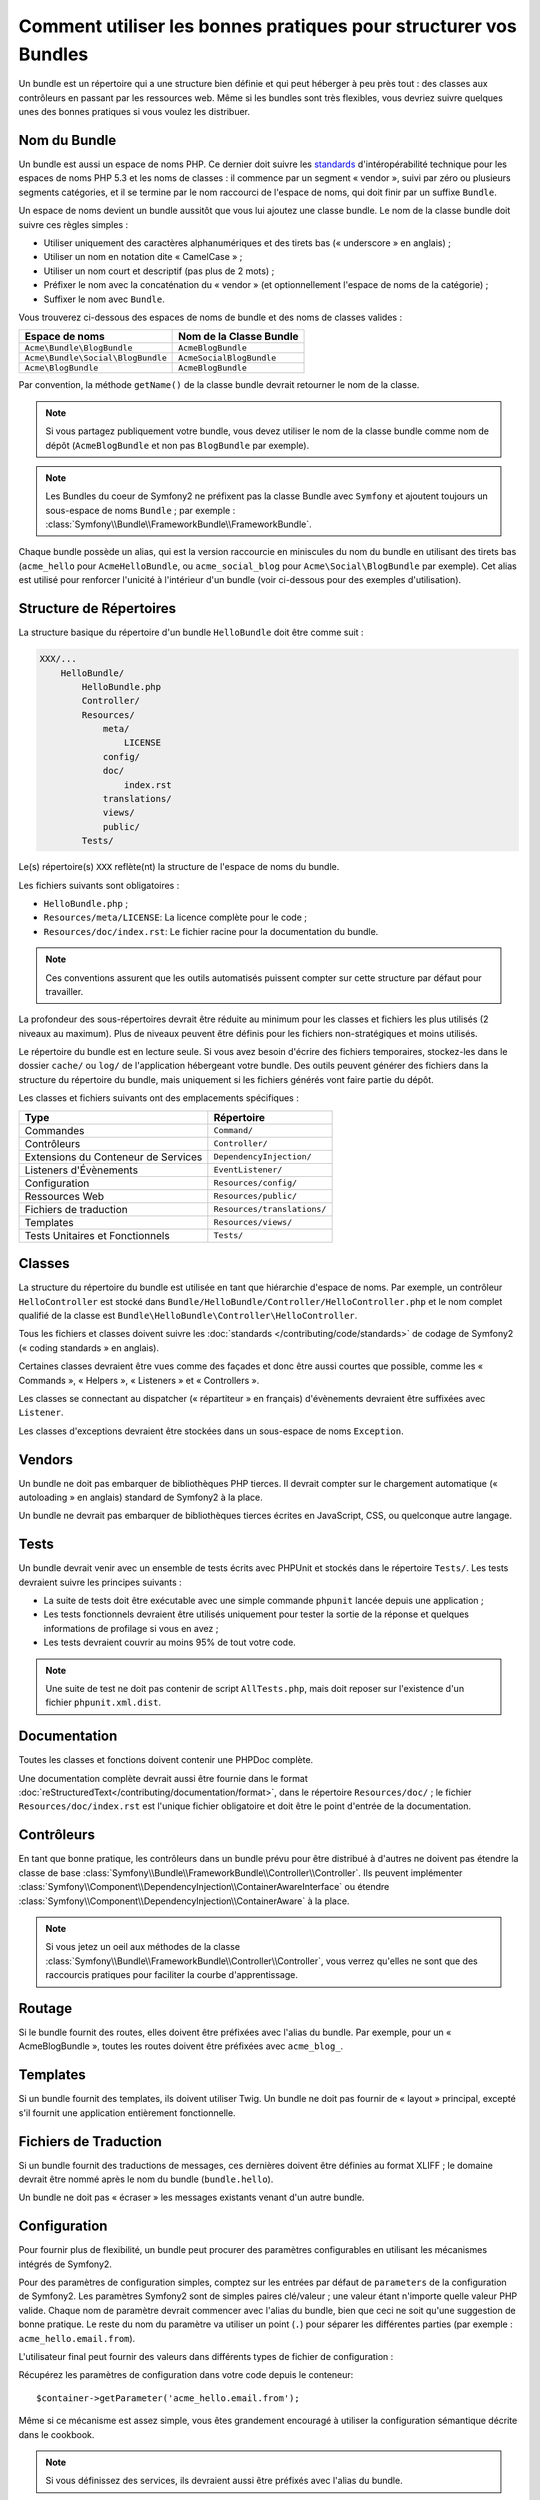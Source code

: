 .. index::
   single: Bundle; Bonnes pratiques

Comment utiliser les bonnes pratiques pour structurer vos Bundles
=================================================================

Un bundle est un répertoire qui a une structure bien définie et qui peut
héberger à peu près tout : des classes aux contrôleurs en passant par les ressources
web. Même si les bundles sont très flexibles, vous devriez suivre quelques unes
des bonnes pratiques si vous voulez les distribuer.

.. index::
   pair: Bundle; Conventions de nommage

.. _bundles-naming-conventions:

Nom du Bundle
-------------

Un bundle est aussi un espace de noms PHP. Ce dernier doit suivre les
`standards`_ d'intéropérabilité technique pour les espaces de noms PHP 5.3
et les noms de classes : il commence par un segment « vendor », suivi par
zéro ou plusieurs segments catégories, et il se termine par le nom raccourci
de l'espace de noms, qui doit finir par un suffixe ``Bundle``.

Un espace de noms devient un bundle aussitôt que vous lui ajoutez une classe
bundle. Le nom de la classe bundle doit suivre ces règles simples :

* Utiliser uniquement des caractères alphanumériques et des tirets bas (« underscore »
  en anglais) ;
* Utiliser un nom en notation dite « CamelCase » ;
* Utiliser un nom court et descriptif (pas plus de 2 mots) ;
* Préfixer le nom avec la concaténation du « vendor » (et optionnellement
  l'espace de noms de la catégorie) ;
* Suffixer le nom avec ``Bundle``.

Vous trouverez ci-dessous des espaces de noms de bundle et des noms
de classes valides :

+-----------------------------------+--------------------------+
| Espace de noms                    | Nom de la Classe Bundle  |
+===================================+==========================+
| ``Acme\Bundle\BlogBundle``        | ``AcmeBlogBundle``       |
+-----------------------------------+--------------------------+
| ``Acme\Bundle\Social\BlogBundle`` | ``AcmeSocialBlogBundle`` |
+-----------------------------------+--------------------------+
| ``Acme\BlogBundle``               | ``AcmeBlogBundle``       |
+-----------------------------------+--------------------------+

Par convention, la méthode ``getName()`` de la classe bundle devrait retourner
le nom de la classe.

.. note::

    Si vous partagez publiquement votre bundle, vous devez utiliser le nom
    de la classe bundle comme nom de dépôt (``AcmeBlogBundle`` et non pas
    ``BlogBundle`` par exemple).

.. note::

    Les Bundles du coeur de Symfony2 ne préfixent pas la classe Bundle avec
    ``Symfony`` et ajoutent toujours un sous-espace de noms ``Bundle`` ;
    par exemple : :class:`Symfony\\Bundle\\FrameworkBundle\\FrameworkBundle`.

Chaque bundle possède un alias, qui est la version raccourcie en miniscules du
nom du bundle en utilisant des tirets bas (``acme_hello`` pour ``AcmeHelloBundle``,
ou ``acme_social_blog`` pour ``Acme\Social\BlogBundle`` par exemple). Cet alias
est utilisé pour renforcer l'unicité à l'intérieur d'un bundle (voir ci-dessous
pour des exemples d'utilisation).

Structure de Répertoires
------------------------

La structure basique du répertoire d'un bundle ``HelloBundle`` doit être
comme suit :

.. code-block:: text

    XXX/...
        HelloBundle/
            HelloBundle.php
            Controller/
            Resources/
                meta/
                    LICENSE
                config/
                doc/
                    index.rst
                translations/
                views/
                public/
            Tests/

Le(s) répertoire(s) ``XXX`` reflète(nt) la structure de l'espace de noms
du bundle.

Les fichiers suivants sont obligatoires :

* ``HelloBundle.php`` ;
* ``Resources/meta/LICENSE``: La licence complète pour le code ;
* ``Resources/doc/index.rst``: Le fichier racine pour la documentation du bundle.

.. note::

    Ces conventions assurent que les outils automatisés puissent compter
    sur cette structure par défaut pour travailler.

La profondeur des sous-répertoires devrait être réduite au minimum pour les
classes et fichiers les plus utilisés (2 niveaux au maximum). Plus de niveaux
peuvent être définis pour les fichiers non-stratégiques et moins utilisés.

Le répertoire du bundle est en lecture seule. Si vous avez besoin d'écrire des
fichiers temporaires, stockez-les dans le dossier ``cache/`` ou ``log/`` de
l'application hébergeant votre bundle. Des outils peuvent générer des fichiers
dans la structure du répertoire du bundle, mais uniquement si les fichiers
générés vont faire partie du dépôt.

Les classes et fichiers suivants ont des emplacements spécifiques :

+-------------------------------------+-----------------------------+
| Type                                | Répertoire                  |
+=====================================+=============================+
| Commandes                           | ``Command/``                |
+-------------------------------------+-----------------------------+
| Contrôleurs                         | ``Controller/``             |
+-------------------------------------+-----------------------------+
| Extensions du Conteneur de Services | ``DependencyInjection/``    |
+-------------------------------------+-----------------------------+
| Listeners d'Évènements              | ``EventListener/``          |
+-------------------------------------+-----------------------------+
| Configuration                       | ``Resources/config/``       |
+-------------------------------------+-----------------------------+
| Ressources Web                      | ``Resources/public/``       |
+-------------------------------------+-----------------------------+
| Fichiers de traduction              | ``Resources/translations/`` |
+-------------------------------------+-----------------------------+
| Templates                           | ``Resources/views/``        |
+-------------------------------------+-----------------------------+
| Tests Unitaires et Fonctionnels     | ``Tests/``                  |
+-------------------------------------+-----------------------------+

Classes
-------

La structure du répertoire du bundle est utilisée en tant que hiérarchie
d'espace de noms. Par exemple, un contrôleur ``HelloController`` est stocké
dans ``Bundle/HelloBundle/Controller/HelloController.php`` et le nom complet
qualifié de la classe est ``Bundle\HelloBundle\Controller\HelloController``.

Tous les fichiers et classes doivent suivre les :doc:`standards
</contributing/code/standards>` de codage de Symfony2 (« coding standards »
en anglais).

Certaines classes devraient être vues comme des façades et donc être aussi
courtes que possible, comme les « Commands », « Helpers », « Listeners » et
« Controllers ».

Les classes se connectant au dispatcher (« répartiteur » en français)
d'évènements devraient être suffixées avec ``Listener``.

Les classes d'exceptions devraient être stockées dans un sous-espace
de noms ``Exception``.

Vendors
-------

Un bundle ne doit pas embarquer de bibliothèques PHP tierces. Il devrait
compter sur le chargement automatique (« autoloading » en anglais) standard
de Symfony2 à la place.

Un bundle ne devrait pas embarquer de bibliothèques tierces écrites en JavaScript,
CSS, ou quelconque autre langage.

Tests
-----

Un bundle devrait venir avec un ensemble de tests écrits avec PHPUnit et
stockés dans le répertoire ``Tests/``. Les tests devraient suivre les principes
suivants :

* La suite de tests doit être exécutable avec une simple commande ``phpunit``
  lancée depuis une application ;
* Les tests fonctionnels devraient être utilisés uniquement pour tester la
  sortie de la réponse et quelques informations de profilage si vous en avez ;
* Les tests devraient couvrir au moins 95% de tout votre code.

.. note::

   Une suite de test ne doit pas contenir de script ``AllTests.php``, mais doit
   reposer sur l'existence d'un fichier ``phpunit.xml.dist``.

Documentation
-------------

Toutes les classes et fonctions doivent contenir une PHPDoc complète.

Une documentation complète devrait aussi être fournie dans le format
:doc:`reStructuredText</contributing/documentation/format>`, dans le
répertoire ``Resources/doc/`` ; le fichier ``Resources/doc/index.rst``
est l'unique fichier obligatoire et doit être le point d'entrée de la
documentation.

Contrôleurs
-----------

En tant que bonne pratique, les contrôleurs dans un bundle prévu pour être
distribué à d'autres ne doivent pas étendre la classe de base
:class:`Symfony\\Bundle\\FrameworkBundle\\Controller\\Controller`.
Ils peuvent implémenter
:class:`Symfony\\Component\\DependencyInjection\\ContainerAwareInterface` ou
étendre :class:`Symfony\\Component\\DependencyInjection\\ContainerAware` à
la place.

.. note::

    Si vous jetez un oeil aux méthodes de la classe
    :class:`Symfony\\Bundle\\FrameworkBundle\\Controller\\Controller`,
    vous verrez qu'elles ne sont que des raccourcis pratiques pour faciliter
    la courbe d'apprentissage.

Routage
-------

Si le bundle fournit des routes, elles doivent être préfixées avec l'alias
du bundle. Par exemple, pour un « AcmeBlogBundle », toutes les routes doivent
être préfixées avec ``acme_blog_``.

Templates
---------

Si un bundle fournit des templates, ils doivent utiliser Twig. Un bundle ne
doit pas fournir de « layout » principal, excepté s'il fournit une application
entièrement fonctionnelle.

Fichiers de Traduction
----------------------

Si un bundle fournit des traductions de messages, ces dernières doivent être
définies au format XLIFF ; le domaine devrait être nommé après le nom du
bundle (``bundle.hello``).

Un bundle ne doit pas « écraser » les messages existants venant d'un autre bundle.

Configuration
-------------

Pour fournir plus de flexibilité, un bundle peut procurer des paramètres
configurables en utilisant les mécanismes intégrés de Symfony2.

Pour des paramètres de configuration simples, comptez sur les entrées par défaut
de ``parameters`` de la configuration de Symfony2. Les paramètres Symfony2 sont
de simples paires clé/valeur ; une valeur étant n'importe quelle valeur PHP valide.
Chaque nom de paramètre devrait commencer avec l'alias du bundle, bien que ceci
ne soit qu'une suggestion de bonne pratique. Le reste du nom du paramètre va
utiliser un point (``.``) pour séparer les différentes parties (par exemple :
``acme_hello.email.from``).

L'utilisateur final peut fournir des valeurs dans différents types de fichier de
configuration :

.. configuration-block::

    .. code-block:: yaml

        # app/config/config.yml
        parameters:
            acme_hello.email.from: fabien@example.com

    .. code-block:: xml

        <!-- app/config/config.xml -->
        <parameters>
            <parameter key="acme_hello.email.from">fabien@example.com</parameter>
        </parameters>

    .. code-block:: php

        // app/config/config.php
        $container->setParameter('acme_hello.email.from', 'fabien@example.com');

    .. code-block:: ini

        ; app/config/config.ini
        [parameters]
        acme_hello.email.from = fabien@example.com

Récupérez les paramètres de configuration dans votre code depuis le
conteneur::

    $container->getParameter('acme_hello.email.from');

Même si ce mécanisme est assez simple, vous êtes grandement encouragé à utiliser
la configuration sémantique décrite dans le cookbook.

.. note::

    Si vous définissez des services, ils devraient aussi être préfixés avec
    l'alias du bundle.

En savoir plus grâce au Cookbook
--------------------------------

* :doc:`/cookbook/bundles/extension`

.. _standards: http://symfony.com/fr/doc/current/contributing/code/standards.html
